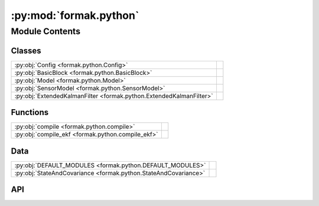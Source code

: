 :py:mod:`formak.python`
=======================

.. py:module:: formak.python

.. autodoc2-docstring:: formak.python
   :allowtitles:

Module Contents
---------------

Classes
~~~~~~~

.. list-table::
   :class: autosummary longtable
   :align: left

   * - :py:obj:`Config <formak.python.Config>`
     - .. autodoc2-docstring:: formak.python.Config
          :summary:
   * - :py:obj:`BasicBlock <formak.python.BasicBlock>`
     - .. autodoc2-docstring:: formak.python.BasicBlock
          :summary:
   * - :py:obj:`Model <formak.python.Model>`
     - .. autodoc2-docstring:: formak.python.Model
          :summary:
   * - :py:obj:`SensorModel <formak.python.SensorModel>`
     - .. autodoc2-docstring:: formak.python.SensorModel
          :summary:
   * - :py:obj:`ExtendedKalmanFilter <formak.python.ExtendedKalmanFilter>`
     - .. autodoc2-docstring:: formak.python.ExtendedKalmanFilter
          :summary:

Functions
~~~~~~~~~

.. list-table::
   :class: autosummary longtable
   :align: left

   * - :py:obj:`compile <formak.python.compile>`
     - .. autodoc2-docstring:: formak.python.compile
          :summary:
   * - :py:obj:`compile_ekf <formak.python.compile_ekf>`
     - .. autodoc2-docstring:: formak.python.compile_ekf
          :summary:

Data
~~~~

.. list-table::
   :class: autosummary longtable
   :align: left

   * - :py:obj:`DEFAULT_MODULES <formak.python.DEFAULT_MODULES>`
     - .. autodoc2-docstring:: formak.python.DEFAULT_MODULES
          :summary:
   * - :py:obj:`StateAndCovariance <formak.python.StateAndCovariance>`
     - .. autodoc2-docstring:: formak.python.StateAndCovariance
          :summary:

API
~~~

.. py:data:: DEFAULT_MODULES
   :canonical: formak.python.DEFAULT_MODULES
   :value: ('scipy', 'numpy', 'math')

   .. autodoc2-docstring:: formak.python.DEFAULT_MODULES

.. py:class:: Config
   :canonical: formak.python.Config

   .. autodoc2-docstring:: formak.python.Config

   .. py:attribute:: common_subexpression_elimination
      :canonical: formak.python.Config.common_subexpression_elimination
      :type: bool
      :value: True

      .. autodoc2-docstring:: formak.python.Config.common_subexpression_elimination

   .. py:attribute:: python_modules
      :canonical: formak.python.Config.python_modules
      :value: None

      .. autodoc2-docstring:: formak.python.Config.python_modules

   .. py:attribute:: extra_validation
      :canonical: formak.python.Config.extra_validation
      :type: bool
      :value: False

      .. autodoc2-docstring:: formak.python.Config.extra_validation

   .. py:attribute:: max_dt_sec
      :canonical: formak.python.Config.max_dt_sec
      :type: float
      :value: 0.1

      .. autodoc2-docstring:: formak.python.Config.max_dt_sec

   .. py:attribute:: innovation_filtering
      :canonical: formak.python.Config.innovation_filtering
      :type: float
      :value: 5.0

      .. autodoc2-docstring:: formak.python.Config.innovation_filtering

.. py:class:: BasicBlock(*, arglist: typing.List[str], statements: typing.List[typing.Any], config: formak.python.Config)
   :canonical: formak.python.BasicBlock

   .. autodoc2-docstring:: formak.python.BasicBlock

   .. rubric:: Initialization

   .. autodoc2-docstring:: formak.python.BasicBlock.__init__

   .. py:method:: __len__()
      :canonical: formak.python.BasicBlock.__len__

      .. autodoc2-docstring:: formak.python.BasicBlock.__len__

   .. py:method:: _compile()
      :canonical: formak.python.BasicBlock._compile

      .. autodoc2-docstring:: formak.python.BasicBlock._compile

   .. py:method:: execute(*args, **kwargs)
      :canonical: formak.python.BasicBlock.execute

      .. autodoc2-docstring:: formak.python.BasicBlock.execute

.. py:class:: Model(symbolic_model, config, calibration_map=None)
   :canonical: formak.python.Model

   .. autodoc2-docstring:: formak.python.Model

   .. rubric:: Initialization

   .. autodoc2-docstring:: formak.python.Model.__init__

   .. py:method:: model(dt, state, control=None)
      :canonical: formak.python.Model.model

      .. autodoc2-docstring:: formak.python.Model.model

.. py:class:: SensorModel(state_model, sensor_model, calibration_map, config)
   :canonical: formak.python.SensorModel

   .. autodoc2-docstring:: formak.python.SensorModel

   .. rubric:: Initialization

   .. autodoc2-docstring:: formak.python.SensorModel.__init__

   .. py:method:: __len__()
      :canonical: formak.python.SensorModel.__len__

      .. autodoc2-docstring:: formak.python.SensorModel.__len__

   .. py:method:: model(state_vector)
      :canonical: formak.python.SensorModel.model

      .. autodoc2-docstring:: formak.python.SensorModel.model

.. py:data:: StateAndCovariance
   :canonical: formak.python.StateAndCovariance
   :value: 'namedtuple(...)'

   .. autodoc2-docstring:: formak.python.StateAndCovariance

.. py:class:: ExtendedKalmanFilter(state_model, process_noise: typing.Dict[typing.Union[sympy.Symbol, typing.Tuple[sympy.Symbol, sympy.Symbol]], float], sensor_models, sensor_noises: typing.Dict[typing.Union[sympy.Symbol, typing.Tuple[sympy.Symbol, sympy.Symbol]], float], config, calibration_map=None)
   :canonical: formak.python.ExtendedKalmanFilter

   .. autodoc2-docstring:: formak.python.ExtendedKalmanFilter

   .. rubric:: Initialization

   .. autodoc2-docstring:: formak.python.ExtendedKalmanFilter.__init__

   .. py:method:: _construct_process(state_model, process_noise, calibration_map, config)
      :canonical: formak.python.ExtendedKalmanFilter._construct_process

      .. autodoc2-docstring:: formak.python.ExtendedKalmanFilter._construct_process

   .. py:method:: _construct_sensors(state_model, sensor_models, sensor_noises, calibration_map, config)
      :canonical: formak.python.ExtendedKalmanFilter._construct_sensors

      .. autodoc2-docstring:: formak.python.ExtendedKalmanFilter._construct_sensors

   .. py:method:: make_reading(key, *, data=None, **kwargs)
      :canonical: formak.python.ExtendedKalmanFilter.make_reading

      .. autodoc2-docstring:: formak.python.ExtendedKalmanFilter.make_reading

   .. py:method:: process_jacobian(dt, state, control)
      :canonical: formak.python.ExtendedKalmanFilter.process_jacobian

      .. autodoc2-docstring:: formak.python.ExtendedKalmanFilter.process_jacobian

   .. py:method:: control_jacobian(dt, state, control)
      :canonical: formak.python.ExtendedKalmanFilter.control_jacobian

      .. autodoc2-docstring:: formak.python.ExtendedKalmanFilter.control_jacobian

   .. py:method:: sensor_jacobian(sensor_key, state)
      :canonical: formak.python.ExtendedKalmanFilter.sensor_jacobian

      .. autodoc2-docstring:: formak.python.ExtendedKalmanFilter.sensor_jacobian

   .. py:method:: process_model(dt, state, covariance, control=None)
      :canonical: formak.python.ExtendedKalmanFilter.process_model

      .. autodoc2-docstring:: formak.python.ExtendedKalmanFilter.process_model

   .. py:method:: remove_innovation(innovation, S_inv)
      :canonical: formak.python.ExtendedKalmanFilter.remove_innovation

      .. autodoc2-docstring:: formak.python.ExtendedKalmanFilter.remove_innovation

   .. py:method:: sensor_model(state, covariance, *, sensor_key, sensor_reading)
      :canonical: formak.python.ExtendedKalmanFilter.sensor_model

      .. autodoc2-docstring:: formak.python.ExtendedKalmanFilter.sensor_model

   .. py:method:: _flatten_scoring_params(params)
      :canonical: formak.python.ExtendedKalmanFilter._flatten_scoring_params

      .. autodoc2-docstring:: formak.python.ExtendedKalmanFilter._flatten_scoring_params

   .. py:method:: _inverse_flatten_scoring_params(flattened)
      :canonical: formak.python.ExtendedKalmanFilter._inverse_flatten_scoring_params

      .. autodoc2-docstring:: formak.python.ExtendedKalmanFilter._inverse_flatten_scoring_params

   .. py:method:: fit(X, y=None, sample_weight=None)
      :canonical: formak.python.ExtendedKalmanFilter.fit

      .. autodoc2-docstring:: formak.python.ExtendedKalmanFilter.fit

   .. py:method:: mahalanobis(X)
      :canonical: formak.python.ExtendedKalmanFilter.mahalanobis

      .. autodoc2-docstring:: formak.python.ExtendedKalmanFilter.mahalanobis

   .. py:method:: score(X, y=None, sample_weight=None, explain_score=False)
      :canonical: formak.python.ExtendedKalmanFilter.score

      .. autodoc2-docstring:: formak.python.ExtendedKalmanFilter.score

   .. py:method:: transform(X, include_states=False)
      :canonical: formak.python.ExtendedKalmanFilter.transform

      .. autodoc2-docstring:: formak.python.ExtendedKalmanFilter.transform

   .. py:method:: fit_transform(X, y=None)
      :canonical: formak.python.ExtendedKalmanFilter.fit_transform

      .. autodoc2-docstring:: formak.python.ExtendedKalmanFilter.fit_transform

   .. py:method:: get_params(deep=True) -> dict
      :canonical: formak.python.ExtendedKalmanFilter.get_params

      .. autodoc2-docstring:: formak.python.ExtendedKalmanFilter.get_params

   .. py:method:: set_params(**params)
      :canonical: formak.python.ExtendedKalmanFilter.set_params

      .. autodoc2-docstring:: formak.python.ExtendedKalmanFilter.set_params

.. py:function:: compile(symbolic_model, calibration_map=None, *, config=None)
   :canonical: formak.python.compile

   .. autodoc2-docstring:: formak.python.compile

.. py:function:: compile_ekf(state_model: formak.common.UiModelBase, process_noise: typing.Dict[typing.Union[sympy.Symbol, typing.Tuple[sympy.Symbol, sympy.Symbol]], float], sensor_models, sensor_noises, calibration_map=None, *, config=None)
   :canonical: formak.python.compile_ekf

   .. autodoc2-docstring:: formak.python.compile_ekf
